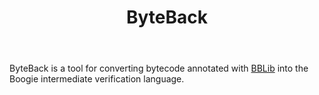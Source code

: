 #+TITLE: ByteBack
#+STARTUP: noindent

ByteBack is a tool for converting bytecode annotated with [[./byteback-annotations][BBLib]] into the Boogie intermediate verification language.

